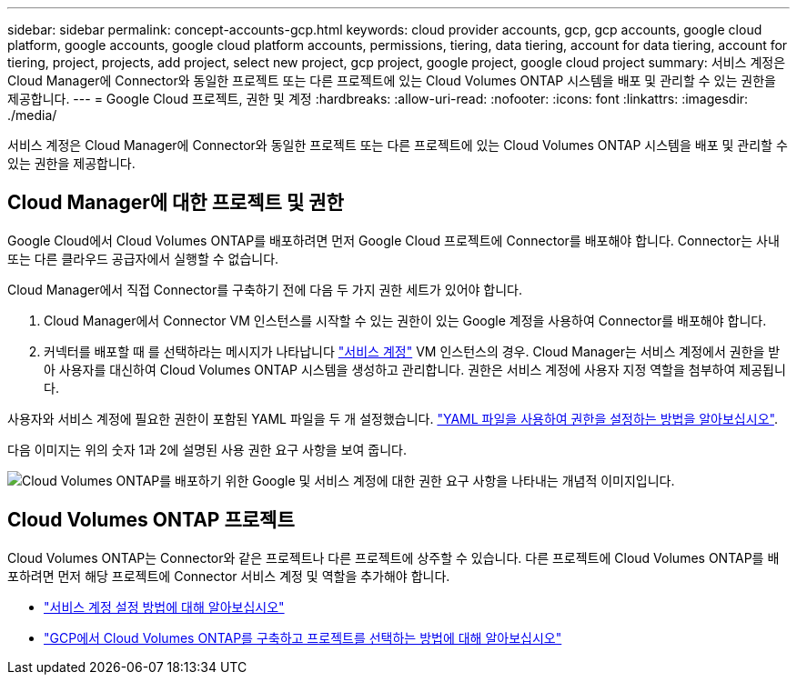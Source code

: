 ---
sidebar: sidebar 
permalink: concept-accounts-gcp.html 
keywords: cloud provider accounts, gcp, gcp accounts, google cloud platform, google accounts, google cloud platform accounts, permissions, tiering, data tiering, account for data tiering, account for tiering, project, projects, add project, select new project, gcp project, google project, google cloud project 
summary: 서비스 계정은 Cloud Manager에 Connector와 동일한 프로젝트 또는 다른 프로젝트에 있는 Cloud Volumes ONTAP 시스템을 배포 및 관리할 수 있는 권한을 제공합니다. 
---
= Google Cloud 프로젝트, 권한 및 계정
:hardbreaks:
:allow-uri-read: 
:nofooter: 
:icons: font
:linkattrs: 
:imagesdir: ./media/


[role="lead"]
서비스 계정은 Cloud Manager에 Connector와 동일한 프로젝트 또는 다른 프로젝트에 있는 Cloud Volumes ONTAP 시스템을 배포 및 관리할 수 있는 권한을 제공합니다.



== Cloud Manager에 대한 프로젝트 및 권한

Google Cloud에서 Cloud Volumes ONTAP를 배포하려면 먼저 Google Cloud 프로젝트에 Connector를 배포해야 합니다. Connector는 사내 또는 다른 클라우드 공급자에서 실행할 수 없습니다.

Cloud Manager에서 직접 Connector를 구축하기 전에 다음 두 가지 권한 세트가 있어야 합니다.

. Cloud Manager에서 Connector VM 인스턴스를 시작할 수 있는 권한이 있는 Google 계정을 사용하여 Connector를 배포해야 합니다.
. 커넥터를 배포할 때 를 선택하라는 메시지가 나타납니다 https://cloud.google.com/iam/docs/service-accounts["서비스 계정"^] VM 인스턴스의 경우. Cloud Manager는 서비스 계정에서 권한을 받아 사용자를 대신하여 Cloud Volumes ONTAP 시스템을 생성하고 관리합니다. 권한은 서비스 계정에 사용자 지정 역할을 첨부하여 제공됩니다.


사용자와 서비스 계정에 필요한 권한이 포함된 YAML 파일을 두 개 설정했습니다. link:task-creating-connectors-gcp.html["YAML 파일을 사용하여 권한을 설정하는 방법을 알아보십시오"].

다음 이미지는 위의 숫자 1과 2에 설명된 사용 권한 요구 사항을 보여 줍니다.

image:diagram_permissions_gcp.png["Cloud Volumes ONTAP를 배포하기 위한 Google 및 서비스 계정에 대한 권한 요구 사항을 나타내는 개념적 이미지입니다."]



== Cloud Volumes ONTAP 프로젝트

Cloud Volumes ONTAP는 Connector와 같은 프로젝트나 다른 프로젝트에 상주할 수 있습니다. 다른 프로젝트에 Cloud Volumes ONTAP를 배포하려면 먼저 해당 프로젝트에 Connector 서비스 계정 및 역할을 추가해야 합니다.

* link:task-creating-connectors-gcp.html#setting-up-gcp-permissions-to-create-a-connector["서비스 계정 설정 방법에 대해 알아보십시오"]
* https://docs.netapp.com/us-en/cloud-manager-cloud-volumes-ontap/task-deploying-gcp.html["GCP에서 Cloud Volumes ONTAP를 구축하고 프로젝트를 선택하는 방법에 대해 알아보십시오"^]

